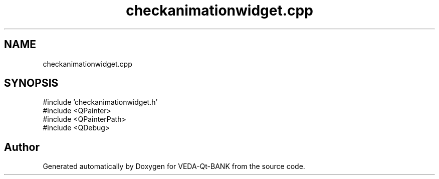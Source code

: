 .TH "checkanimationwidget.cpp" 3 "VEDA-Qt-BANK" \" -*- nroff -*-
.ad l
.nh
.SH NAME
checkanimationwidget.cpp
.SH SYNOPSIS
.br
.PP
\fR#include 'checkanimationwidget\&.h'\fP
.br
\fR#include <QPainter>\fP
.br
\fR#include <QPainterPath>\fP
.br
\fR#include <QDebug>\fP
.br

.SH "Author"
.PP 
Generated automatically by Doxygen for VEDA-Qt-BANK from the source code\&.
